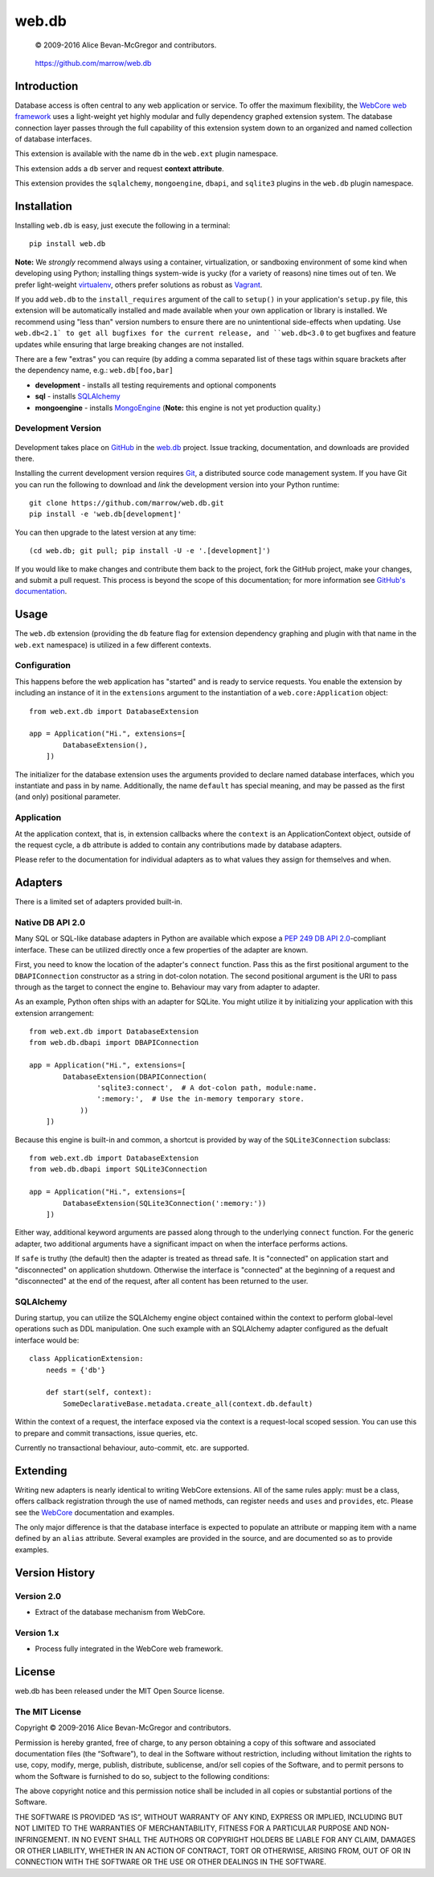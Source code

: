 ======
web.db
======

    © 2009-2016 Alice Bevan-McGregor and contributors.

..

    https://github.com/marrow/web.db

..

    |latestversion| |ghtag| |masterstatus| |mastercover| |masterreq| |ghwatch| |ghstar|



Introduction
============

Database access is often central to any web application or service. To offer the maximum flexibility, the `WebCore web
framework <https://github.com/marrow/WebCore/>`__ uses a light-weight yet highly modular and fully dependency graphed
extension system. The database connection layer passes through the full capability of this extension system down to an
organized and named collection of database interfaces.

This extension is available with the name ``db`` in the ``web.ext`` plugin namespace.

This extension adds a ``db`` server and request **context attribute**.

This extension provides the ``sqlalchemy``, ``mongoengine``, ``dbapi``, and ``sqlite3`` plugins in the ``web.db``
plugin namespace.


Installation
============

Installing ``web.db`` is easy, just execute the following in a terminal::

    pip install web.db

**Note:** We *strongly* recommend always using a container, virtualization, or sandboxing environment of some kind when
developing using Python; installing things system-wide is yucky (for a variety of reasons) nine times out of ten.  We
prefer light-weight `virtualenv <https://virtualenv.pypa.io/en/latest/virtualenv.html>`__, others prefer solutions as
robust as `Vagrant <http://www.vagrantup.com>`__.

If you add ``web.db`` to the ``install_requires`` argument of the call to ``setup()`` in your
application's ``setup.py`` file, this extension will be automatically installed and made available when your own
application or library is installed.  We recommend using "less than" version numbers to ensure there are no
unintentional side-effects when updating.  Use ``web.db<2.1` to get all bugfixes for the current release,
and ``web.db<3.0`` to get bugfixes and feature updates while ensuring that large breaking changes are not
installed.

There are a few "extras" you can require (by adding a comma separated list of these tags within square brackets after
the dependency name, e.g.: ``web.db[foo,bar]``

* **development** - installs all testing requirements and optional components
* **sql** - installs `SQLAlchemy <http://sqlalchemy.org>`__
* **mongoengine** - installs `MongoEngine <http://mongoengine.org>`__ (**Note:** this engine is not yet production quality.)


Development Version
-------------------

    |developstatus| |developcover| |ghsince| |issuecount| |ghfork|

Development takes place on `GitHub <https://github.com/>`__ in the 
`web.db <https://github.com/marrow/web.db/>`__ project.  Issue tracking, documentation, and
downloads are provided there.

Installing the current development version requires `Git <http://git-scm.com/>`__, a distributed source code management
system.  If you have Git you can run the following to download and *link* the development version into your Python
runtime::

    git clone https://github.com/marrow/web.db.git
    pip install -e 'web.db[development]'

You can then upgrade to the latest version at any time::

    (cd web.db; git pull; pip install -U -e '.[development]')

If you would like to make changes and contribute them back to the project, fork the GitHub project, make your changes,
and submit a pull request.  This process is beyond the scope of this documentation; for more information see
`GitHub's documentation <http://help.github.com/>`__.


Usage
=====

The ``web.db`` extension (providing the ``db`` feature flag for extension dependency graphing and plugin with that
name in the ``web.ext`` namespace) is utilized in a few different contexts.


Configuration
-------------

This happens before the web application has "started" and is ready to service requests. You enable the extension by
including an instance of it in the ``extensions`` argument to the instantiation of a ``web.core:Application`` object::

    from web.ext.db import DatabaseExtension

    app = Application("Hi.", extensions=[
            DatabaseExtension(),
        ])

The initializer for the database extension uses the arguments provided to declare named database interfaces, which you
instantiate and pass in by name. Additionally, the name ``default`` has special meaning, and may be passed as the
first (and only) positional parameter.


Application
-----------

At the application context, that is, in extension callbacks where the ``context`` is an ApplicationContext object,
outside of the request cycle, a ``db`` attribute is added to contain any contributions made by database adapters.

Please refer to the documentation for individual adapters as to what values they assign for themselves and when.


Adapters
========

There is a limited set of adapters provided built-in.


Native DB API 2.0
-----------------

Many SQL or SQL-like database adapters in Python are available which expose a `PEP 249 DB API
2.0 <https://www.python.org/dev/peps/pep-0249/>`__-compliant interface. These can be utilized directly once a few
properties of the adapter are known.

First, you need to know the location of the adapter's ``connect`` function. Pass this as the first positional
argument to the ``DBAPIConnection`` constructor as a string in dot-colon notation. The second positional argument
is the URI to pass through as the target to connect the engine to. Behaviour may vary from adapter to adapter.

As an example, Python often ships with an adapter for SQLite. You might utilize it by initializing your application
with this extension arrangement::

    from web.ext.db import DatabaseExtension
    from web.db.dbapi import DBAPIConnection

    app = Application("Hi.", extensions=[
            DatabaseExtension(DBAPIConnection(
                    'sqlite3:connect',  # A dot-colon path, module:name.
                    ':memory:',  # Use the in-memory temporary store.
                ))
        ])

Because this engine is built-in and common, a shortcut is provided by way of the ``SQLite3Connection`` subclass::

    from web.ext.db import DatabaseExtension
    from web.db.dbapi import SQLite3Connection

    app = Application("Hi.", extensions=[
            DatabaseExtension(SQLite3Connection(':memory:'))
        ])

Either way, additional keyword arguments are passed along through to the underlying ``connect`` function. For the
generic adapter, two additional arguments have a significant impact on when the interface performs actions.

If ``safe`` is truthy (the default) then the adapter is treated as thread safe. It is "connected" on application start
and "disconnected" on application shutdown. Otherwise the interface is "connected" at the beginning of a request and
"disconnected" at the end of the request, after all content has been returned to the user.


SQLAlchemy
----------

During startup, you can utilize the SQLAlchemy engine object contained within the context to perform global-level
operations such as DDL manipulation. One such example with an SQLAlchemy adapter configured as the defualt interface
would be::

    class ApplicationExtension:
        needs = {'db'}

        def start(self, context):
            SomeDeclarativeBase.metadata.create_all(context.db.default)

Within the context of a request, the interface exposed via the context is a request-local scoped session. You can use
this to prepare and commit transactions, issue queries, etc.

Currently no transactional behaviour, auto-commit, etc. are supported.


Extending
=========

Writing new adapters is nearly identical to writing WebCore extensions. All of the same rules apply: must be a class,
offers callback registration through the use of named methods, can register ``needs`` and ``uses`` and ``provides``,
etc. Please see the `WebCore <https://github.com/marrow/WebCore/>`__ documentation and examples.

The only major difference is that the database interface is expected to populate an attribute or mapping item with a
name defined by an ``alias`` attribute.  Several examples are provided in the source, and are documented so as to
provide examples.


Version History
===============

Version 2.0
-----------

* Extract of the database mechanism from WebCore.

Version 1.x
-----------

* Process fully integrated in the WebCore web framework.


License
=======

web.db has been released under the MIT Open Source license.

The MIT License
---------------

Copyright © 2009-2016 Alice Bevan-McGregor and contributors.

Permission is hereby granted, free of charge, to any person obtaining a copy of this software and associated
documentation files (the “Software”), to deal in the Software without restriction, including without limitation the
rights to use, copy, modify, merge, publish, distribute, sublicense, and/or sell copies of the Software, and to permit
persons to whom the Software is furnished to do so, subject to the following conditions:

The above copyright notice and this permission notice shall be included in all copies or substantial portions of the
Software.

THE SOFTWARE IS PROVIDED “AS IS”, WITHOUT WARRANTY OF ANY KIND, EXPRESS OR IMPLIED, INCLUDING BUT NOT LIMITED TO THE
WARRANTIES OF MERCHANTABILITY, FITNESS FOR A PARTICULAR PURPOSE AND NON-INFRINGEMENT. IN NO EVENT SHALL THE AUTHORS OR
COPYRIGHT HOLDERS BE LIABLE FOR ANY CLAIM, DAMAGES OR OTHER LIABILITY, WHETHER IN AN ACTION OF CONTRACT, TORT OR
OTHERWISE, ARISING FROM, OUT OF OR IN CONNECTION WITH THE SOFTWARE OR THE USE OR OTHER DEALINGS IN THE SOFTWARE.


.. |ghwatch| image:: https://img.shields.io/github/watchers/marrow/web.db.svg?style=social&label=Watch
    :target: https://github.com/marrow/web.db/subscription
    :alt: Subscribe to project activity on Github.

.. |ghstar| image:: https://img.shields.io/github/stars/marrow/web.db.svg?style=social&label=Star
    :target: https://github.com/marrow/web.db/subscription
    :alt: Star this project on Github.

.. |ghfork| image:: https://img.shields.io/github/forks/marrow/web.db.svg?style=social&label=Fork
    :target: https://github.com/marrow/web.db/fork
    :alt: Fork this project on Github.

.. |masterstatus| image:: http://img.shields.io/travis/marrow/web.db/master.svg?style=flat
    :target: https://travis-ci.org/marrow/web.db/branches
    :alt: Release build status.

.. |mastercover| image:: http://img.shields.io/codecov/c/github/marrow/web.db/master.svg?style=flat
    :target: https://codecov.io/github/marrow/web.db?branch=master
    :alt: Release test coverage.

.. |masterreq| image:: https://img.shields.io/requires/github/marrow/web.db.svg
    :target: https://requires.io/github/marrow/web.db/requirements/?branch=master
    :alt: Status of release dependencies.

.. |developstatus| image:: http://img.shields.io/travis/marrow/web.db/develop.svg?style=flat
    :target: https://travis-ci.org/marrow/web.db/branches
    :alt: Development build status.

.. |developcover| image:: http://img.shields.io/codecov/c/github/marrow/web.db/develop.svg?style=flat
    :target: https://codecov.io/github/marrow/web.db?branch=develop
    :alt: Development test coverage.

.. |developreq| image:: https://img.shields.io/requires/github/marrow/web.db.svg
    :target: https://requires.io/github/marrow/web.db/requirements/?branch=develop
    :alt: Status of development dependencies.

.. |issuecount| image:: http://img.shields.io/github/issues-raw/marrow/web.db.svg?style=flat
    :target: https://github.com/marrow/web.db/issues
    :alt: Github Issues

.. |ghsince| image:: https://img.shields.io/github/commits-since/marrow/web.db/2.0.0.svg
    :target: https://github.com/marrow/web.db/commits/develop
    :alt: Changes since last release.

.. |ghtag| image:: https://img.shields.io/github/tag/marrow/web.db.svg
    :target: https://github.com/marrow/web.db/tree/2.0.0
    :alt: Latest Github tagged release.

.. |latestversion| image:: http://img.shields.io/pypi/v/web.db.svg?style=flat
    :target: https://pypi.python.org/pypi/web.db
    :alt: Latest released version.

.. |downloads| image:: http://img.shields.io/pypi/dw/web.db.svg?style=flat
    :target: https://pypi.python.org/pypi/web.db
    :alt: Downloads per week.

.. |cake| image:: http://img.shields.io/badge/cake-lie-1b87fb.svg?style=flat



